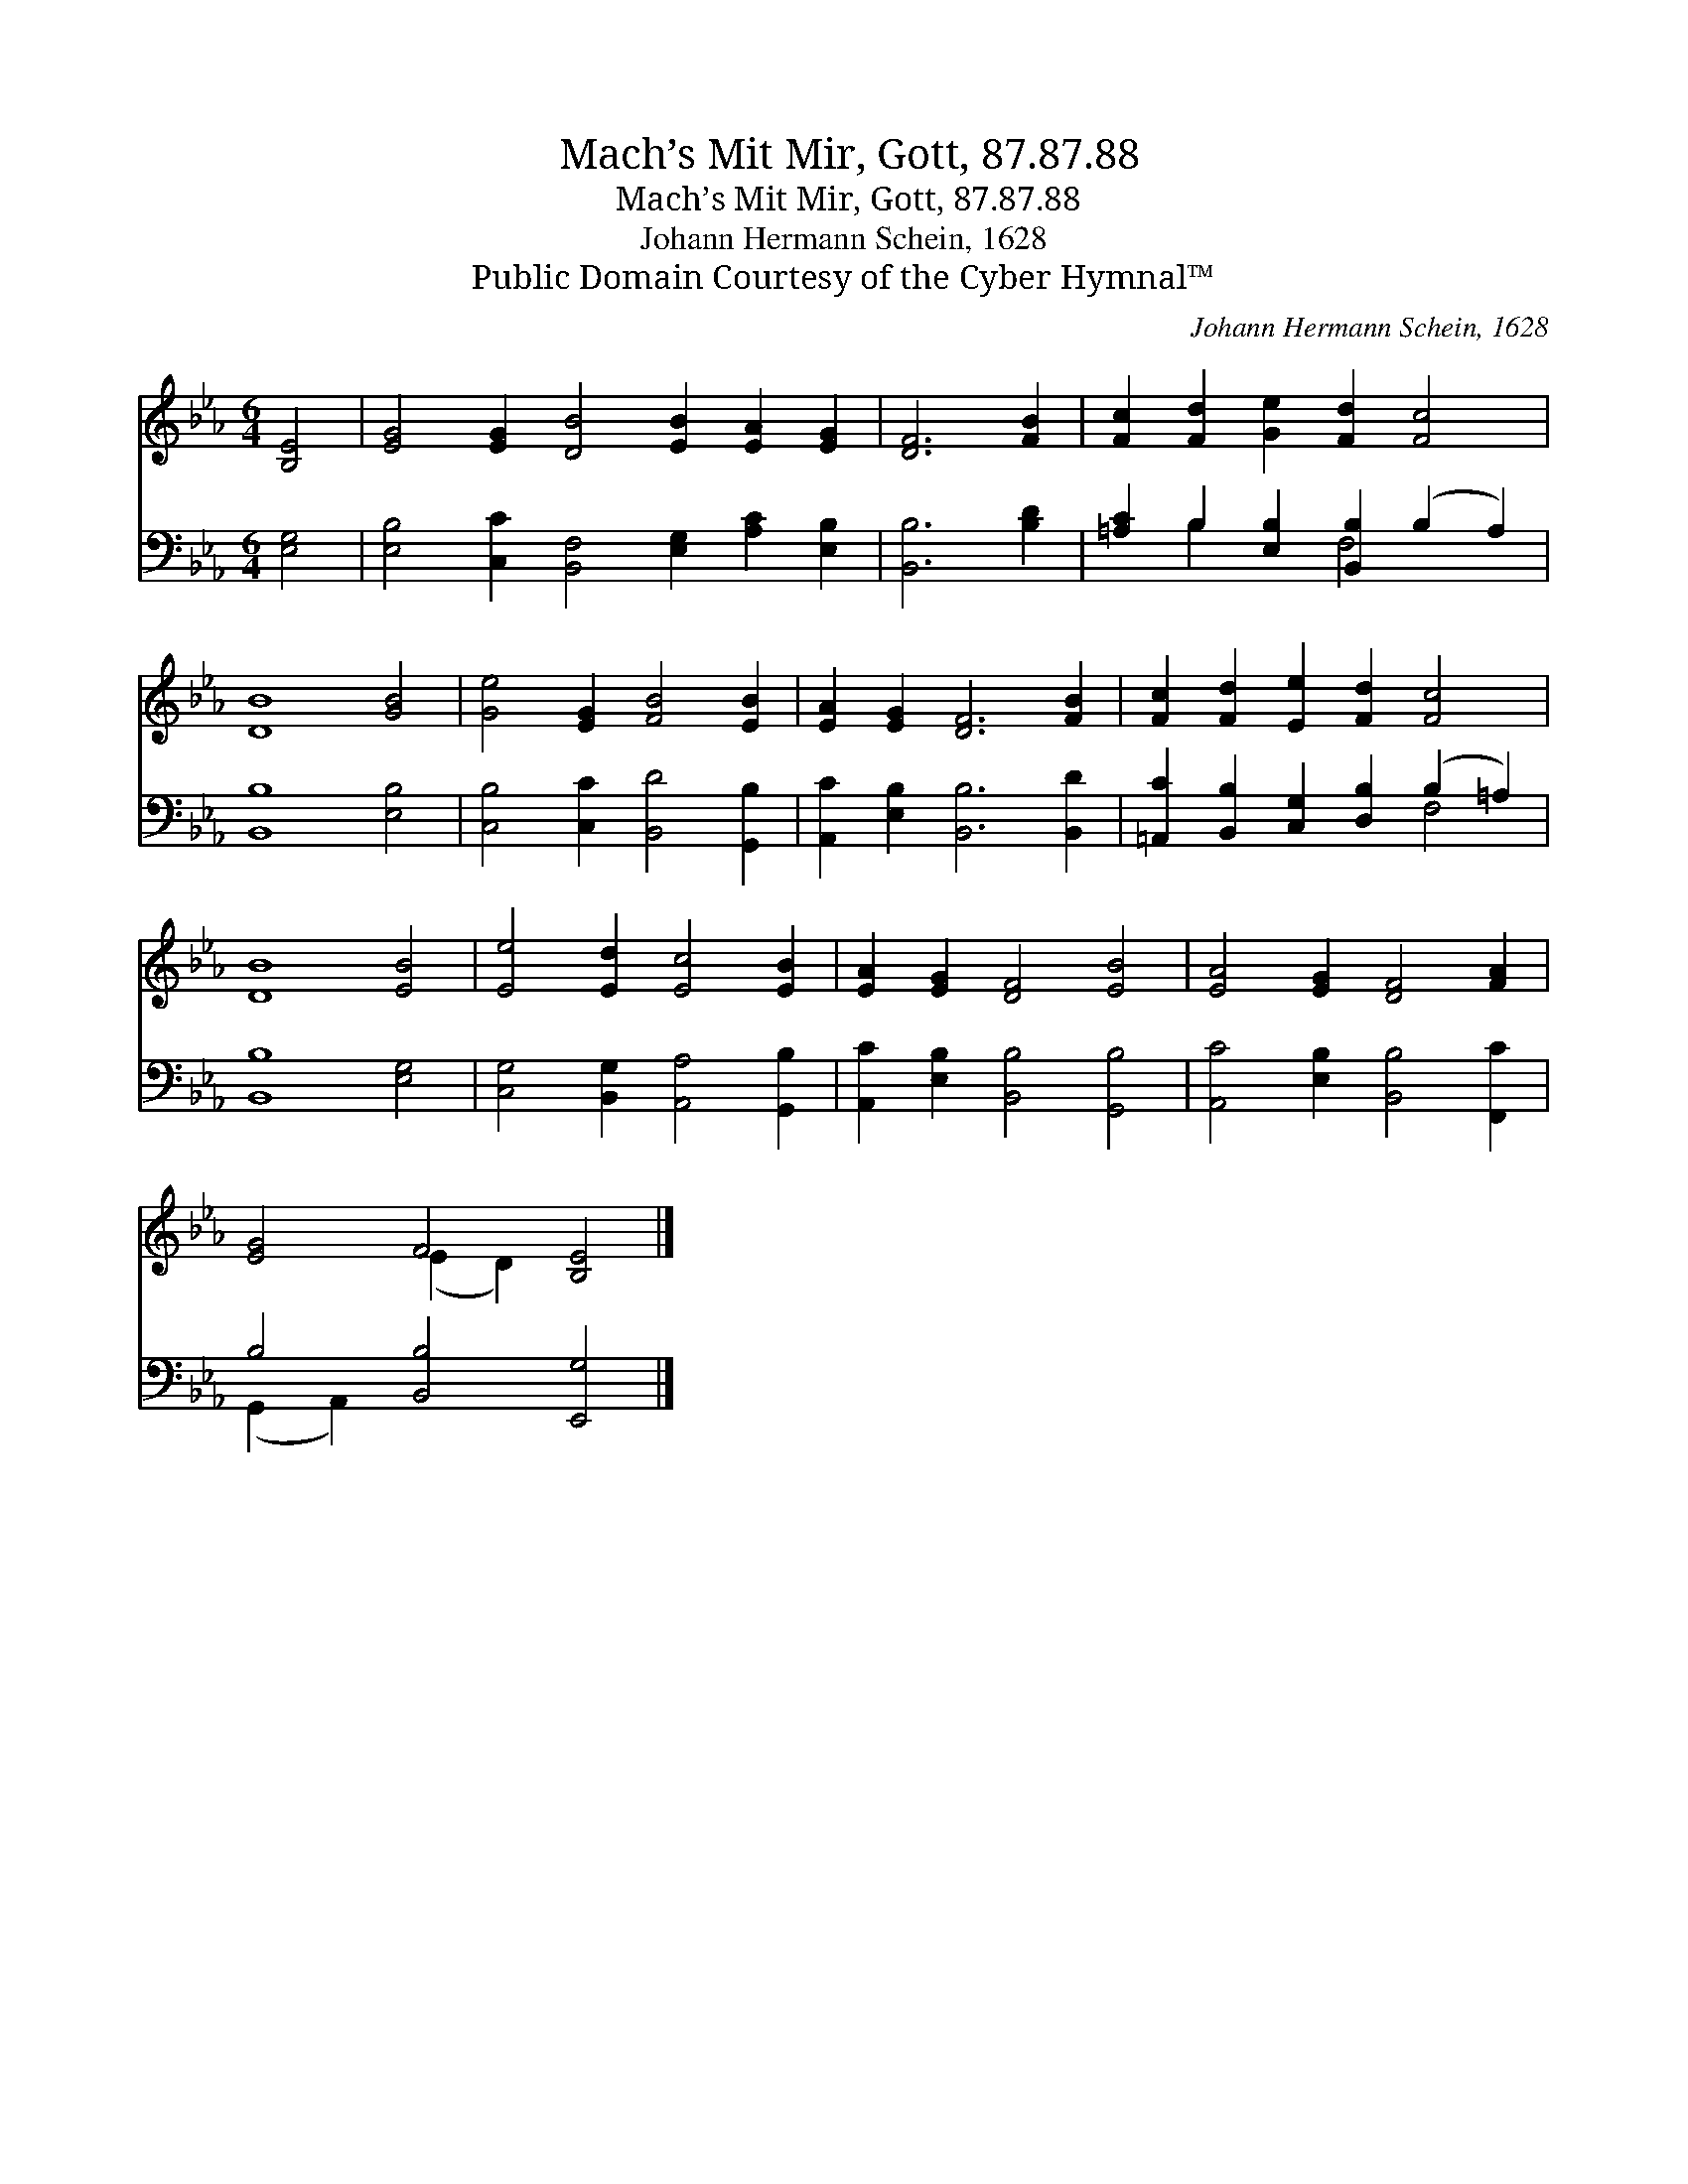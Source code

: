 X:1
T:Mach’s Mit Mir, Gott, 87.87.88
T:Mach’s Mit Mir, Gott, 87.87.88
T:Johann Hermann Schein, 1628
T:Public Domain Courtesy of the Cyber Hymnal™
C:Johann Hermann Schein, 1628
Z:Public Domain
Z:Courtesy of the Cyber Hymnal™
%%score ( 1 2 ) ( 3 4 )
L:1/8
M:6/4
K:Eb
V:1 treble 
V:2 treble 
V:3 bass 
V:4 bass 
V:1
 [B,E]4 | [EG]4 [EG]2 [DB]4 [EB]2 [EA]2 [EG]2 | [DF]6 [FB]2 | [Fc]2 [Fd]2 [Ge]2 [Fd]2 [Fc]4 | %4
 [DB]8 [GB]4 | [Ge]4 [EG]2 [FB]4 [EB]2 | [EA]2 [EG]2 [DF]6 [FB]2 | [Fc]2 [Fd]2 [Ee]2 [Fd]2 [Fc]4 | %8
 [DB]8 [EB]4 | [Ee]4 [Ed]2 [Ec]4 [EB]2 | [EA]2 [EG]2 [DF]4 [EB]4 | [EA]4 [EG]2 [DF]4 [FA]2 | %12
 [EG]4 F4 [B,E]4 |] %13
V:2
 x4 | x16 | x8 | x12 | x12 | x12 | x12 | x12 | x12 | x12 | x12 | x12 | x4 (E2 D2) x4 |] %13
V:3
 [E,G,]4 | [E,B,]4 [C,C]2 [B,,F,]4 [E,G,]2 [A,C]2 [E,B,]2 | [B,,B,]6 [B,D]2 | %3
 [=A,C]2 B,2 [E,B,]2 [B,,B,]2 (B,2 A,2) | [B,,B,]8 [E,B,]4 | [C,B,]4 [C,C]2 [B,,D]4 [G,,B,]2 | %6
 [A,,C]2 [E,B,]2 [B,,B,]6 [B,,D]2 | [=A,,C]2 [B,,B,]2 [C,G,]2 [D,B,]2 (B,2 =A,2) | %8
 [B,,B,]8 [E,G,]4 | [C,G,]4 [B,,G,]2 [A,,A,]4 [G,,B,]2 | [A,,C]2 [E,B,]2 [B,,B,]4 [G,,B,]4 | %11
 [A,,C]4 [E,B,]2 [B,,B,]4 [F,,C]2 | B,4 [B,,B,]4 [E,,G,]4 |] %13
V:4
 x4 | x16 | x8 | x2 B,2 x2 F,4 x2 | x12 | x12 | x12 | x8 F,4 | x12 | x12 | x12 | x12 | %12
 (G,,2 A,,2) x8 |] %13

